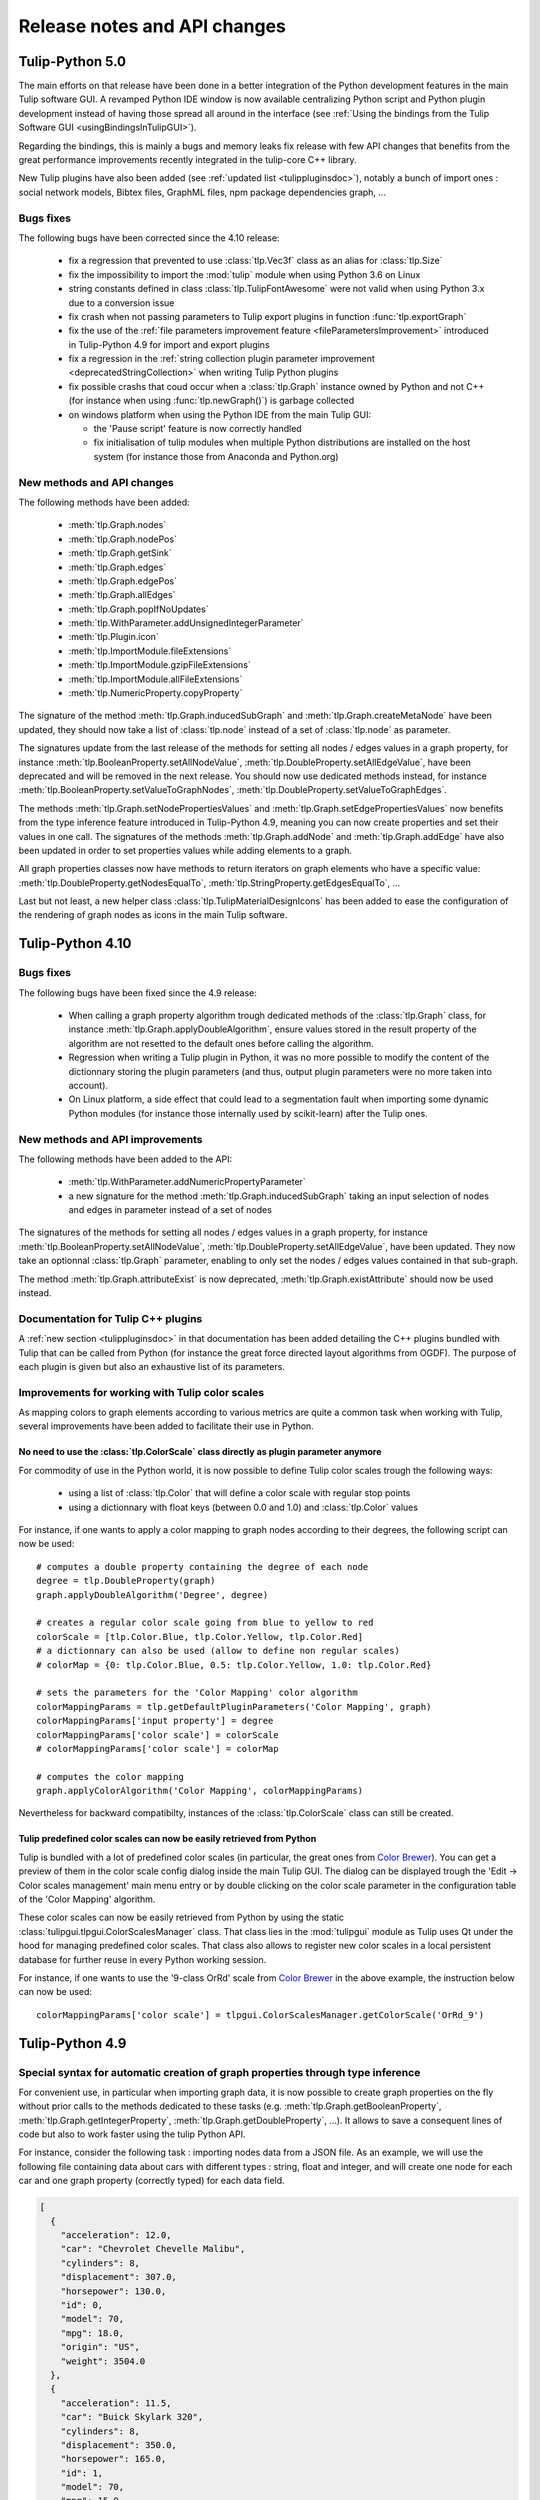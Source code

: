 .. py:currentmodule:: tulip

Release notes and API changes
=============================

Tulip-Python 5.0
-----------------

The main efforts on that release have been done in a better integration of the Python development
features in the main Tulip software GUI. A revamped Python IDE window is now available centralizing Python
script and Python plugin development instead of having those spread all around in the interface
(see :ref:`Using the bindings from the Tulip Software GUI <usingBindingsInTulipGUI>`).

Regarding the bindings, this is mainly a bugs and memory leaks fix release with few API changes that benefits
from the great performance improvements recently integrated in the tulip-core C++ library.

New Tulip plugins have also been added (see :ref:`updated list <tulippluginsdoc>`), notably
a bunch of import ones : social network models, Bibtex files, GraphML files, npm package dependencies graph, ...

Bugs fixes
^^^^^^^^^^

The following bugs have been corrected since the 4.10 release:

  * fix a regression that prevented to use :class:`tlp.Vec3f` class as an alias for :class:`tlp.Size`

  * fix the impossibility to import the :mod:`tulip` module when using Python 3.6 on Linux

  * string constants defined in class :class:`tlp.TulipFontAwesome` were not valid when using Python 3.x
    due to a conversion issue

  * fix crash when not passing parameters to Tulip export plugins in function :func:`tlp.exportGraph`

  * fix the use of the :ref:`file parameters improvement feature <fileParametersImprovement>` introduced
    in Tulip-Python 4.9 for import and export plugins

  * fix a regression in the :ref:`string collection plugin parameter improvement <deprecatedStringCollection>`
    when writing Tulip Python plugins

  * fix possible crashs that coud occur when a :class:`tlp.Graph` instance owned by Python and not C++
    (for instance when using :func:`tlp.newGraph()`) is garbage collected

  * on windows platform when using the Python IDE from the main Tulip GUI:

    * the 'Pause script' feature is now correctly handled

    * fix initialisation of tulip modules when multiple Python distributions are installed on the
      host system (for instance those from Anaconda and Python.org)

New methods and API changes
^^^^^^^^^^^^^^^^^^^^^^^^^^^

The following methods have been added:

  * :meth:`tlp.Graph.nodes`
  * :meth:`tlp.Graph.nodePos`
  * :meth:`tlp.Graph.getSink`
  * :meth:`tlp.Graph.edges`
  * :meth:`tlp.Graph.edgePos`
  * :meth:`tlp.Graph.allEdges`
  * :meth:`tlp.Graph.popIfNoUpdates`
  * :meth:`tlp.WithParameter.addUnsignedIntegerParameter`
  * :meth:`tlp.Plugin.icon`
  * :meth:`tlp.ImportModule.fileExtensions`
  * :meth:`tlp.ImportModule.gzipFileExtensions`
  * :meth:`tlp.ImportModule.allFileExtensions`
  * :meth:`tlp.NumericProperty.copyProperty`

The signature of the method :meth:`tlp.Graph.inducedSubGraph` and :meth:`tlp.Graph.createMetaNode` have been updated,
they should now take a list of :class:`tlp.node` instead of a set of :class:`tlp.node` as parameter.

The signatures update from the last release of the methods for setting all nodes / edges values in a graph property,
for instance :meth:`tlp.BooleanProperty.setAllNodeValue`, :meth:`tlp.DoubleProperty.setAllEdgeValue`,
have been deprecated and will be removed in the next release. You should now use dedicated methods instead, for
instance :meth:`tlp.BooleanProperty.setValueToGraphNodes`, :meth:`tlp.DoubleProperty.setValueToGraphEdges`.

The methods :meth:`tlp.Graph.setNodePropertiesValues` and :meth:`tlp.Graph.setEdgePropertiesValues`
now benefits from the type inference feature introduced in Tulip-Python 4.9, meaning you can now create
properties and set their values in one call. The signatures of the methods :meth:`tlp.Graph.addNode`
and :meth:`tlp.Graph.addEdge` have also been updated in order to set properties values while adding elements
to a graph.

All graph properties classes now have methods to return iterators on graph elements who have a
specific value: :meth:`tlp.DoubleProperty.getNodesEqualTo`, :meth:`tlp.StringProperty.getEdgesEqualTo`, ...

Last but not least, a new helper class :class:`tlp.TulipMaterialDesignIcons` has been added to ease the configuration
of the rendering of graph nodes as icons in the main Tulip software.

Tulip-Python 4.10
-----------------

Bugs fixes
^^^^^^^^^^

The following bugs have been fixed since the 4.9 release:

  * When calling a graph property algorithm trough dedicated methods of the :class:`tlp.Graph` class,
    for instance :meth:`tlp.Graph.applyDoubleAlgorithm`, ensure values stored in the result property
    of the algorithm are not resetted to the default ones before calling the algorithm.

  * Regression when writing a Tulip plugin in Python, it was no more possible to modify the content of the dictionnary
    storing the plugin parameters (and thus, output plugin parameters were no more taken into account).

  * On Linux platform, a side effect that could lead to a segmentation fault when importing some dynamic
    Python modules (for instance those internally used by scikit-learn) after the Tulip ones.

New methods and API improvements
^^^^^^^^^^^^^^^^^^^^^^^^^^^^^^^^

The following methods have been added to the API:

   * :meth:`tlp.WithParameter.addNumericPropertyParameter`

   * a new signature for the method :meth:`tlp.Graph.inducedSubGraph` taking an input selection of nodes and edges
     in parameter instead of a set of nodes

The signatures of the methods for setting all nodes / edges values in a graph property,
for instance :meth:`tlp.BooleanProperty.setAllNodeValue`, :meth:`tlp.DoubleProperty.setAllEdgeValue`,
have been updated. They now take an optionnal :class:`tlp.Graph` parameter, enabling to only
set the nodes / edges values contained in that sub-graph.

The method :meth:`tlp.Graph.attributeExist` is now deprecated, :meth:`tlp.Graph.existAttribute`
should now be used instead.

Documentation for Tulip C++ plugins
^^^^^^^^^^^^^^^^^^^^^^^^^^^^^^^^^^^

A :ref:`new section <tulippluginsdoc>` in that documentation has been added detailing the C++ plugins
bundled with Tulip that can be called from Python (for instance the great force directed layout algorithms
from OGDF). The purpose of each plugin is given but also an exhaustive list of its parameters.

Improvements for working with Tulip color scales
^^^^^^^^^^^^^^^^^^^^^^^^^^^^^^^^^^^^^^^^^^^^^^^^

As mapping colors to graph elements according to various metrics are quite a common task when
working with Tulip, several improvements have been added to facilitate their use in Python.

.. _colorScalesNewSyntax:

No need to use the :class:`tlp.ColorScale` class directly as plugin parameter anymore
"""""""""""""""""""""""""""""""""""""""""""""""""""""""""""""""""""""""""""""""""""""

For commodity of use in the Python world, it is now possible to define Tulip color scales
trough the following ways:

  * using a list of :class:`tlp.Color` that will define a color scale with regular stop points

  * using a dictionnary with float keys (between 0.0 and 1.0) and :class:`tlp.Color` values

For instance, if one wants to apply a color mapping to graph nodes according to their degrees,
the following script can now be used::

  # computes a double property containing the degree of each node
  degree = tlp.DoubleProperty(graph)
  graph.applyDoubleAlgorithm('Degree', degree)

  # creates a regular color scale going from blue to yellow to red
  colorScale = [tlp.Color.Blue, tlp.Color.Yellow, tlp.Color.Red]
  # a dictionnary can also be used (allow to define non regular scales)
  # colorMap = {0: tlp.Color.Blue, 0.5: tlp.Color.Yellow, 1.0: tlp.Color.Red}

  # sets the parameters for the 'Color Mapping' color algorithm
  colorMappingParams = tlp.getDefaultPluginParameters('Color Mapping', graph)
  colorMappingParams['input property'] = degree
  colorMappingParams['color scale'] = colorScale
  # colorMappingParams['color scale'] = colorMap

  # computes the color mapping
  graph.applyColorAlgorithm('Color Mapping', colorMappingParams)

Nevertheless for backward compatibilty, instances of the :class:`tlp.ColorScale` class can still be created.

Tulip predefined color scales can now be easily retrieved from Python
"""""""""""""""""""""""""""""""""""""""""""""""""""""""""""""""""""""

Tulip is bundled with a lot of predefined color scales (in particular, the great ones from `Color Brewer <http://colorbrewer2.org/>`_).
You can get a preview of them in the color scale config dialog inside the main Tulip GUI. The dialog can be displayed
trough the 'Edit -> Color scales management' main menu entry or by double clicking on the color scale parameter in the
configuration table of the 'Color Mapping' algorithm.

These color scales can now be easily retrieved from Python by using the static :class:`tulipgui.tlpgui.ColorScalesManager` class.
That class lies in the :mod:`tulipgui` module as Tulip uses Qt under the hood for managing predefined color scales.
That class also allows to register new color scales in a local persistent database for further reuse in every Python working session.

For instance, if one wants to use the '9-class OrRd' scale from `Color Brewer <http://colorbrewer2.org/>`_ in the above example,
the instruction below can now be used::

  colorMappingParams['color scale'] = tlpgui.ColorScalesManager.getColorScale('OrRd_9')


Tulip-Python 4.9
----------------

Special syntax for automatic creation of graph properties through type inference
^^^^^^^^^^^^^^^^^^^^^^^^^^^^^^^^^^^^^^^^^^^^^^^^^^^^^^^^^^^^^^^^^^^^^^^^^^^^^^^^

For convenient use, in particular when importing graph data, it is now possible to create
graph properties on the fly without prior calls to the methods dedicated to these tasks (e.g.
:meth:`tlp.Graph.getBooleanProperty`, :meth:`tlp.Graph.getIntegerProperty`, :meth:`tlp.Graph.getDoubleProperty`, ...).
It allows to save a consequent lines of code but also to work faster using the tulip Python API.

For instance, consider the following task : importing nodes data from a JSON file.
As an example, we will use the following file containing data about cars with different types : string, float and integer,
and will create one node for each car and one graph property (correctly typed) for each data field.

.. code-block:: javascript

  [
    {
      "acceleration": 12.0,
      "car": "Chevrolet Chevelle Malibu",
      "cylinders": 8,
      "displacement": 307.0,
      "horsepower": 130.0,
      "id": 0,
      "model": 70,
      "mpg": 18.0,
      "origin": "US",
      "weight": 3504.0
    },
    {
      "acceleration": 11.5,
      "car": "Buick Skylark 320",
      "cylinders": 8,
      "displacement": 350.0,
      "horsepower": 165.0,
      "id": 1,
      "model": 70,
      "mpg": 15.0,
      "origin": "US",
      "weight": 3693.0
    },
    ...
  ]

To correctly import those data into Tulip graph nodes, the sample script below is sufficient::

  cars = json.loads(open('cars.json').read())

  for car in cars:
    n = graph.addNode()
    for k, v in car.items():
      graph[k][n] = v

Before Tulip 4.9, it was necessary to create the graph properties first by calling the following methods::

  graph.getDoubleProperty('acceleration')
  graph.getStringProperty('car')
  graph.getIntegerProperty('cylinders')
  graph.getDoubleProperty('displacement')
  graph.getDoubleProperty('horsepower')
  graph.getIntegerProperty('id')
  graph.getIntegerProperty('model')
  graph.getDoubleProperty('mpg')
  graph.getStringProperty('origin')
  graph.getDoubleProperty('weight')

.. _fileParametersImprovement:

Improvements regarding the declaration and transmission of file / directory parameters for plugins
^^^^^^^^^^^^^^^^^^^^^^^^^^^^^^^^^^^^^^^^^^^^^^^^^^^^^^^^^^^^^^^^^^^^^^^^^^^^^^^^^^^^^^^^^^^^^^^^^^^

When implementing Tulip plugins in Python (see :ref:`Writing Tulip plugins in Python <tulippythonplugins>`),
it can be usefull to declare a file / directory parameter to perform
a variety of tasks during the plugin execution: reading / writing graph data to a file, logging messages to a file, ...

Prior to the 4.9 release, it was necessary to declare a file parameter in the plugin constructor the way below::

  self.addStringParameter('file::filename', 'the path to an existing file')

The "file::" prefix acts as a hint for the Tulip GUI to create a dialog in order to easily pick a file from the filesystem.

To retrieve the path of the file selected by the user, the following instruction had to be used in the plugin main method
(:meth:`tlp.ImportModule.importGraph`, :meth:`tlp.ExportModule.exportGraph`, :meth:`tlp.Algorithm.run`)::

  filename = self.dataSet['file::filename']

That way to proceed is not really intuitive so Tulip 4.9 introduces a more user friendly mechanism to work
with file / directory parameters : two new methods have been added in order to easily declare file / directory parameters
(:meth:`tlp.WithParameter.addFileParameter`, :meth:`tlp.WithParameter.addDirectoryParameter`)
and it is no more needed to explicitely write the "file::" prefix.

So the recommended way to declare a file parameter in the plugin constructor is now the one below::

  self.addFileParameter('filename', True, 'the path to an existing file')

And to get the path of the file selected by the user, you can now simply write in the plugin main method::

  filename = self.dataSet['filename']

In the same manner, when transmitting a file parameter to a plugin trough a dictionnary (see :ref:`Applying an algorithm on a graph <applyGraphAlgorithm>`),
the "file::" prefix is no more required to be written.

Nevertheless for backward compatibility, the old mechanism can still be used.

Tulip-Python 4.8.1
------------------

New methods for getting / setting graph properties values for nodes and edges added
^^^^^^^^^^^^^^^^^^^^^^^^^^^^^^^^^^^^^^^^^^^^^^^^^^^^^^^^^^^^^^^^^^^^^^^^^^^^^^^^^^^^

Convenient methods that rely on the use of a dictionnary for setting and getting
properties values for nodes and edges have been added to the :class:`tlp.Graph` class :

  * :meth:`tlp.Graph.getNodePropertiesValues` : returns a dictionnary filled with all graph properties values for a given node
  * :meth:`tlp.Graph.getEdgePropertiesValues` : returns a dictionnary filled with all graph properties values for a given edge
  * :meth:`tlp.Graph.setNodePropertiesValues` : sets multiple properties values stored in a dictionnary for a given node
  * :meth:`tlp.Graph.setEdgePropertiesValues` : sets multiple properties values stored in a dictionnary for a given edge

For instance, the sample code below sets multiple graph view properties values for each node of a graph::

  def getRandomFontAwesomeIcon():
    iconKeys = vars(tlp.TulipFontAwesome).keys()
    while 1:
      attName = random.choice(list(iconKeys))
      attr = getattr(tlp.TulipFontAwesome, attName)
      if not attName.startswith('_') and type(attr) == str:
        return attr

  def getRandomColor():
    r = int(random.random()*255)
    g = int(random.random()*255)
    b = int(random.random()*255)
    return tlp.Color(r, g, b)

  def getRandomSize(minSize, maxSize):
    return minSize + random.random() * (maxSize - minSize)

  for n in graph.getNodes():
    values = {'viewShape': tlp.NodeShape.FontAwesomeIcon,
              'viewColor' : getRandomColor(),
              'viewSize' : getRandomSize(tlp.Size(0.1), tlp.Size(1)),
              'viewIcon' : getRandomFontAwesomeIcon()}
    graph.setNodePropertiesValues(n, values)

Tulip-Python 4.8
----------------

.. _deprecatedDataSet:

Deprecation of the direct use of the :class:`tlp.DataSet` class
^^^^^^^^^^^^^^^^^^^^^^^^^^^^^^^^^^^^^^^^^^^^^^^^^^^^^^^^^^^^^^^^
Formerly, the class :class:`tlp.DataSet` was used to transmit parameters to the algorithms
that can be executed on an instance of a :class:`tlp.Graph` class (see :ref:`Applying an algorithm on a graph <applyGraphAlgorithm>`).

For commodity of use in the Python world, that class is now internally mapped to a dictionnary indexed by string keys (parameters names).
To get a dictionnary filled with default parameters for an algorithm,
you can use the :func:`tlp.getDefaultPluginParameters` function.

Nevertheless for backward compatibilty, it is still possible to create
instance of that class.

.. _deprecatedStringCollection:

Deprecation of the direct use of the :class:`tlp.StringCollection` class
^^^^^^^^^^^^^^^^^^^^^^^^^^^^^^^^^^^^^^^^^^^^^^^^^^^^^^^^^^^^^^^^^^^^^^^^^

The :class:`tlp.StringCollection` class represents a list of selectable string entries that can be used as plugin parameter.
Formerly, to select the string to transmit to a plugin, the following code has to be used::

  # get defaut parameters for the 'FM^3 (OGDF)' layout plugin
  params = tlp.getDefaultPluginParameters('FM^3 (OGDF)')
  # set 'Page Format' as 'Landscape'
  params['Page Format'].setCurrent('Landscape')

For syntactic sugar, the :class:`tlp.StringCollection` class does not need
to be instantiated anymore to transmit the string to the algorithm.
The creation of the string collection is handled internally
and you can now simply write::

  # get defaut parameters for the 'FM^3 (OGDF)' layout plugin
  params = tlp.getDefaultPluginParameters('FM^3 (OGDF)')
  # set 'Page Format' as 'Landscape'
  params['Page Format'] = 'Landscape'

If the provided string is not contained in the string collection associated
to a plugin parameter, an exception will be thrown when trying to execute the plugin
trough dedicated methods/functions.

Nevertheless for backward compatibilty, it is still possible to create
instance of that class.
